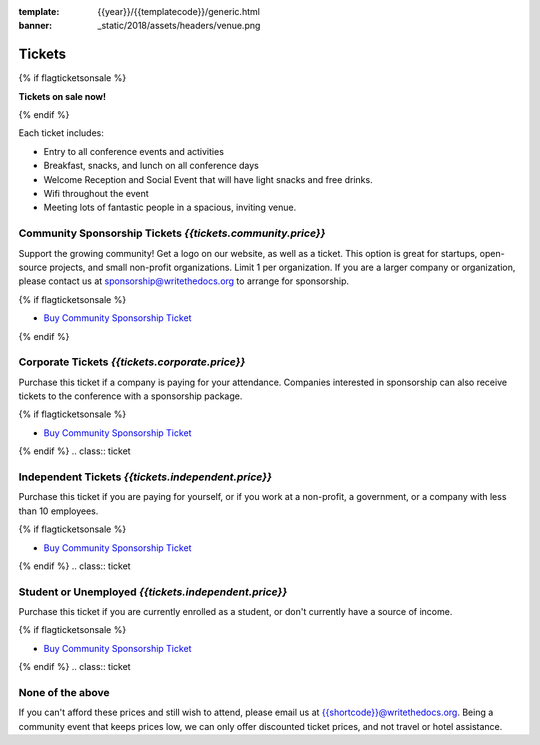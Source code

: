 :template: {{year}}/{{templatecode}}/generic.html
:banner: _static/2018/assets/headers/venue.png

Tickets
=======

{% if flagticketsonsale %}

**Tickets on sale now!**

{% endif %}

Each ticket includes:

* Entry to all conference events and activities
* Breakfast, snacks, and lunch on all conference days
* Welcome Reception and Social Event that will have light snacks and free drinks.
* Wifi throughout the event
* Meeting lots of fantastic people in a spacious, inviting venue.


.. class:: ticket

Community Sponsorship Tickets *{{tickets.community.price}}*
------------------------------------

Support the growing community! Get a logo on our website, as well as a ticket.
This option is great for startups, open-source projects, and small non-profit organizations.
Limit 1 per organization.
If you are a larger company or organization, please contact us at sponsorship@writethedocs.org to arrange for sponsorship.

{% if flagticketsonsale %}

* `Buy Community Sponsorship Ticket <https://ti.to/writethedocs/write-the-docs-{{shortcode}}-{{year}}>`__

{% endif %}

.. class:: ticket

**Corporate Tickets** *{{tickets.corporate.price}}*
----------------------------

Purchase this ticket if a company is paying for your attendance. Companies interested in sponsorship can also receive tickets to the conference with a sponsorship package.

{% if flagticketsonsale %}

* `Buy Community Sponsorship Ticket <https://ti.to/writethedocs/write-the-docs-{{shortcode}}-{{year}}>`__

{% endif %}
.. class:: ticket

**Independent Tickets** *{{tickets.independent.price}}*
------------------------------

Purchase this ticket if you are paying for yourself, or if you work at a non-profit, a government, or a company with less than 10 employees.

{% if flagticketsonsale %}

* `Buy Community Sponsorship Ticket <https://ti.to/writethedocs/write-the-docs-{{shortcode}}-{{year}}>`__

{% endif %}
.. class:: ticket

**Student or Unemployed** *{{tickets.independent.price}}*
--------------------------------

Purchase this ticket if you are currently enrolled as a student, or don't currently have a source of income.

{% if flagticketsonsale %}

* `Buy Community Sponsorship Ticket <https://ti.to/writethedocs/write-the-docs-{{shortcode}}-{{year}}>`__

{% endif %}
.. class:: ticket

**None of the above**
---------------------

If you can't afford these prices and still wish to attend, please email us at `{{shortcode}}@writethedocs.org <mailto:{{shortcode}}@writethedocs.org>`_. Being a community event that keeps prices low, we can only offer discounted ticket prices, and not travel or hotel assistance.
